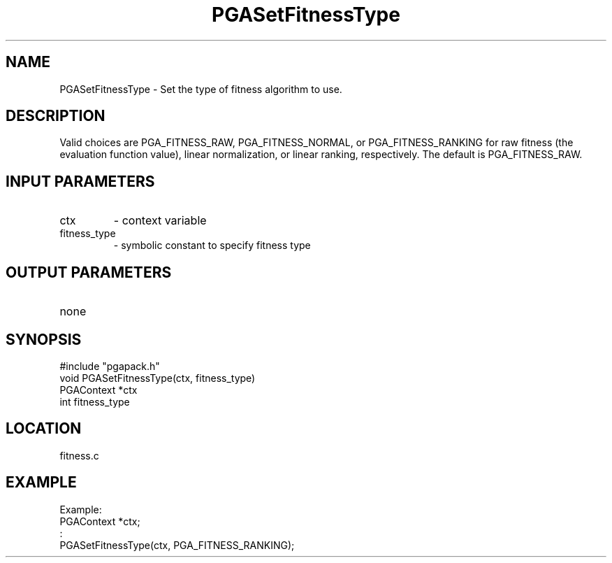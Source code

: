 .TH PGASetFitnessType 3 "05/01/95" " " "PGAPack"
.SH NAME
PGASetFitnessType \- Set the type of fitness algorithm to use. 
.SH DESCRIPTION
Valid choices
are PGA_FITNESS_RAW, PGA_FITNESS_NORMAL, or PGA_FITNESS_RANKING for
raw fitness (the evaluation function value), linear normalization, or
linear ranking, respectively.  The default is PGA_FITNESS_RAW.
.SH INPUT PARAMETERS
.PD 0
.TP
ctx
- context variable
.PD 0
.TP
fitness_type
- symbolic constant to specify fitness type
.PD 1
.SH OUTPUT PARAMETERS
.PD 0
.TP
none

.PD 1
.SH SYNOPSIS
.nf
#include "pgapack.h"
void  PGASetFitnessType(ctx, fitness_type)
PGAContext *ctx
int fitness_type
.fi
.SH LOCATION
fitness.c
.SH EXAMPLE
.nf
Example:
PGAContext *ctx;
:
PGASetFitnessType(ctx, PGA_FITNESS_RANKING);

.fi
